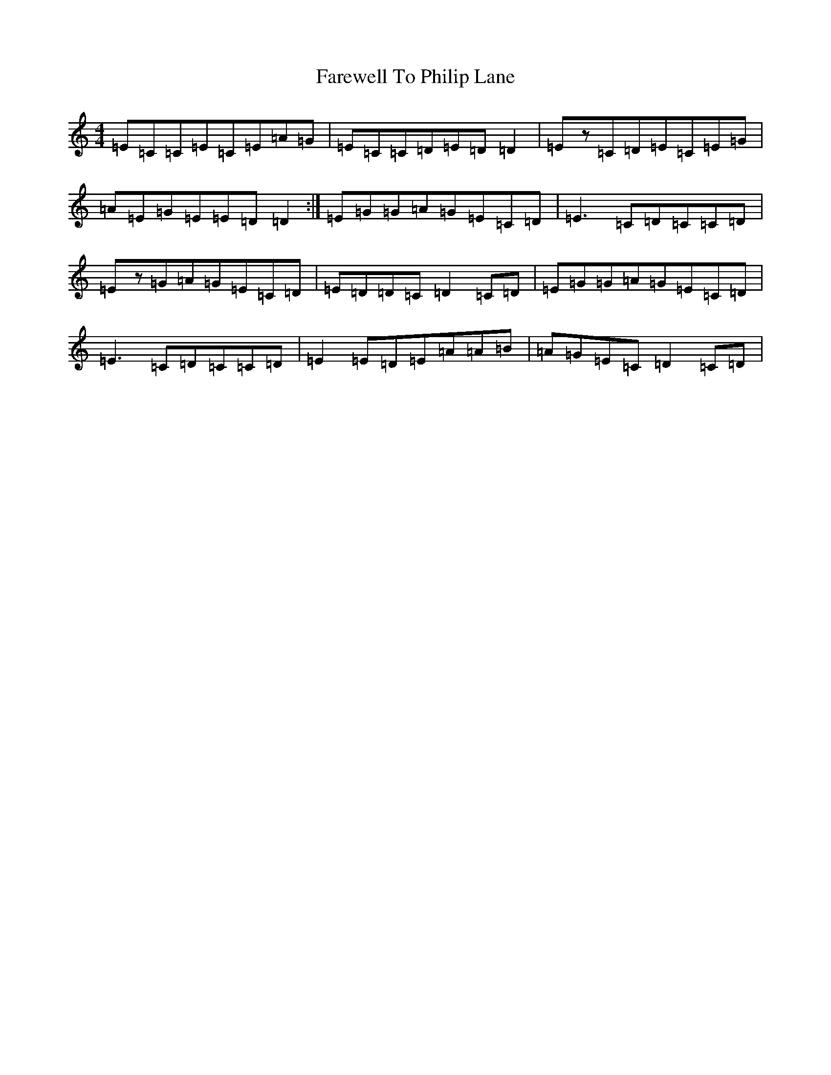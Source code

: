 X: 6501
T: Farewell To Philip Lane
S: https://thesession.org/tunes/1962#setting15390
R: reel
M:4/4
L:1/8
K: C Major
=E=C=C=E=C=E=A=G|=E=C=C=D=E=D=D2|=Ez=C=D=E=C=E=G|=A=E=G=E=E=D=D2:|=E=G=G=A=G=E=C=D|=E3=C=D=C=C=D|=Ez=G=A=G=E=C=D|=E=D=D=C=D2=C=D|=E=G=G=A=G=E=C=D|=E3=C=D=C=C=D|=E2=E=D=E=A=A=B|=A=G=E=C=D2=C=D|